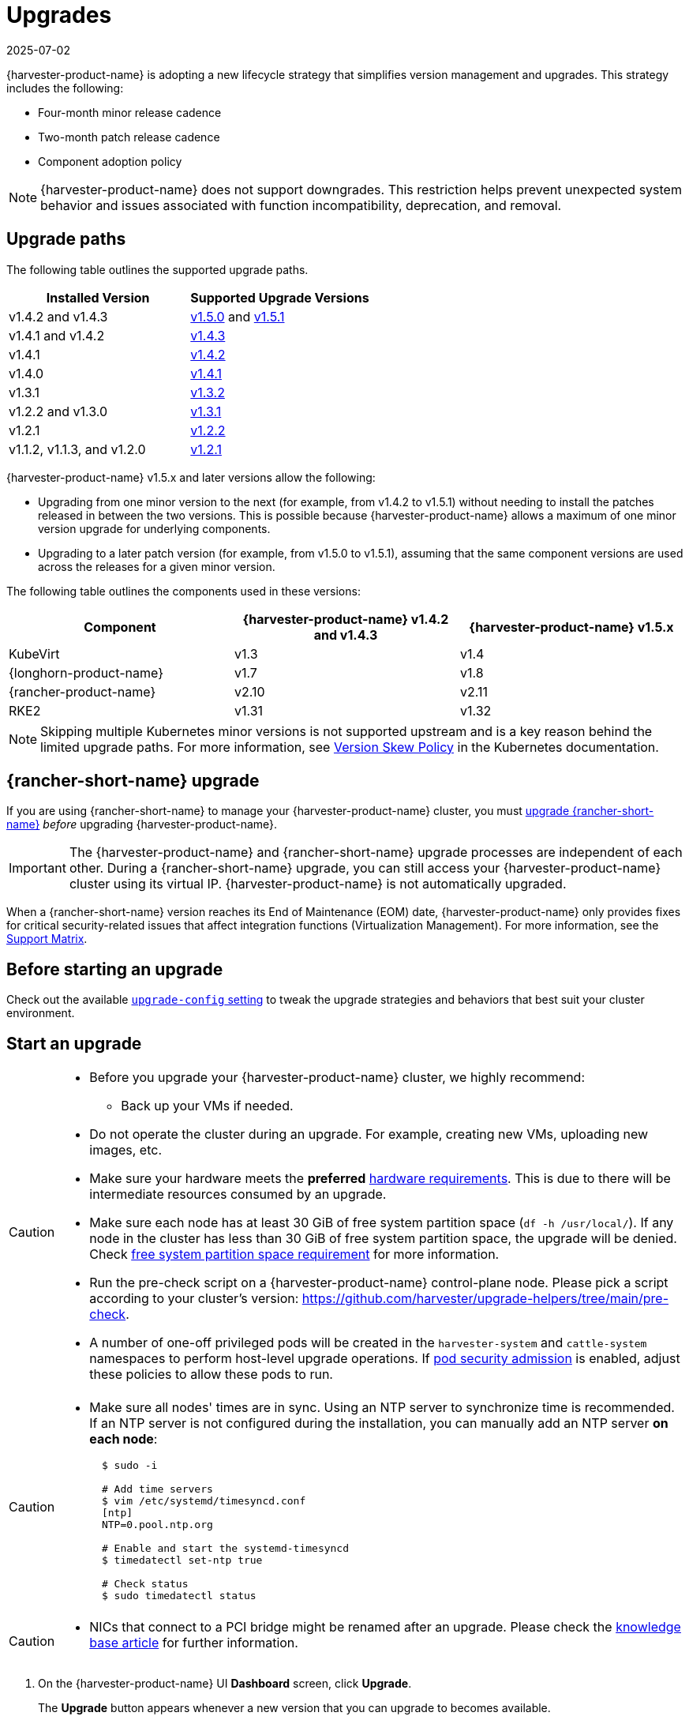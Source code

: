 = Upgrades
:revdate: 2025-07-02
:page-revdate: {revdate}

{harvester-product-name} is adopting a new lifecycle strategy that simplifies version management and upgrades. This strategy includes the following:

* Four-month minor release cadence
* Two-month patch release cadence
* Component adoption policy

[NOTE]
====
{harvester-product-name} does not support downgrades. This restriction helps prevent unexpected system behavior and issues associated with function incompatibility, deprecation, and removal.
====

== Upgrade paths

The following table outlines the supported upgrade paths.

|===
| Installed Version | Supported Upgrade Versions

| v1.4.2 and v1.4.3
| xref:./v1-4-2-to-v1-5-0.adoc[v1.5.0] and xref:./v1-4-2-to-v1-5-1.adoc[v1.5.1]

| v1.4.1 and v1.4.2
| xref:./v1-4-1-to-v1-4-3.adoc[v1.4.3]

| v1.4.1
| xref:./v1-4-1-to-v1-4-2.adoc[v1.4.2]

| v1.4.0
| xref:./v1-4-0-to-v1-4-1.adoc[v1.4.1]

| v1.3.1
| xref:./v1-3-1-to-v1-3-2.adoc[v1.3.2]

| v1.2.2 and v1.3.0
| xref:./v1-2-2-to-v1-3-1.adoc[v1.3.1]

| v1.2.1
| xref:./v1-2-1-to-v1-2-2.adoc[v1.2.2]

| v1.1.2, v1.1.3, and v1.2.0
| xref:./v1-2-0-to-v1-2-1.adoc[v1.2.1]
|===

{harvester-product-name} v1.5.x and later versions allow the following:

* Upgrading from one minor version to the next (for example, from v1.4.2 to v1.5.1) without needing to install the patches released in between the two versions. This is possible because {harvester-product-name} allows a maximum of one minor version upgrade for underlying components.
* Upgrading to a later patch version (for example, from v1.5.0 to v1.5.1), assuming that the same component versions are used across the releases for a given minor version.

The following table outlines the components used in these versions:

|===
| Component | {harvester-product-name} v1.4.2 and v1.4.3 | {harvester-product-name} v1.5.x

| KubeVirt
| v1.3
| v1.4

| {longhorn-product-name}
| v1.7
| v1.8

| {rancher-product-name}
| v2.10
| v2.11

| RKE2
| v1.31
| v1.32
|===

[NOTE]
====
Skipping multiple Kubernetes minor versions is not supported upstream and is a key reason behind the limited upgrade paths. For more information, see https://kubernetes.io/releases/version-skew-policy[Version Skew Policy] in the Kubernetes documentation.
====

== {rancher-short-name} upgrade

If you are using {rancher-short-name} to manage your {harvester-product-name} cluster, you must https://documentation.suse.com/cloudnative/rancher-manager/v2.11/en/installation-and-upgrade/upgrades.html[upgrade {rancher-short-name}] _before_ upgrading {harvester-product-name}.

[IMPORTANT]
====
The {harvester-product-name} and {rancher-short-name} upgrade processes are independent of each other. During a {rancher-short-name} upgrade, you can still access your {harvester-product-name} cluster using its virtual IP. {harvester-product-name} is not automatically upgraded.
====

When a {rancher-short-name} version reaches its End of Maintenance (EOM) date, {harvester-product-name} only provides fixes for critical security-related issues that affect integration functions (Virtualization Management). For more information, see the https://www.suse.com/suse-harvester/support-matrix/all-supported-versions/[Support Matrix].

== Before starting an upgrade

Check out the available xref:../installation-setup/config/settings.adoc#_upgrade_config[`upgrade-config` setting] to tweak the upgrade strategies and behaviors that best suit your cluster environment.

== Start an upgrade

[CAUTION]
====
* Before you upgrade your {harvester-product-name} cluster, we highly recommend:
 ** Back up your VMs if needed.
* Do not operate the cluster during an upgrade. For example, creating new VMs, uploading new images, etc.
* Make sure your hardware meets the *preferred* xref:../installation-setup/requirements.adoc#_hardware_requirements[hardware requirements]. This is due to there will be intermediate resources consumed by an upgrade.
* Make sure each node has at least 30 GiB of free system partition space (`df -h /usr/local/`). If any node in the cluster has less than 30 GiB of free system partition space, the upgrade will be denied. Check <<Free system partition space requirement,free system partition space requirement>> for more information.
* Run the pre-check script on a {harvester-product-name} control-plane node. Please pick a script according to your cluster's version: https://github.com/harvester/upgrade-helpers/tree/main/pre-check.
* A number of one-off privileged pods will be created in the `harvester-system` and `cattle-system` namespaces to perform host-level upgrade operations. If https://kubernetes.io/docs/concepts/security/pod-security-admission/[pod security admission] is enabled, adjust these policies to allow these pods to run.
====

[CAUTION]
====
* Make sure all nodes' times are in sync. Using an NTP server to synchronize time is recommended. If an NTP server is not configured during the installation, you can manually add an NTP server *on each node*:
+
[,sh]
----
  $ sudo -i

  # Add time servers
  $ vim /etc/systemd/timesyncd.conf
  [ntp]
  NTP=0.pool.ntp.org

  # Enable and start the systemd-timesyncd
  $ timedatectl set-ntp true

  # Check status
  $ sudo timedatectl status
----
====

[CAUTION]
====
* NICs that connect to a PCI bridge might be renamed after an upgrade. Please check the https://harvesterhci.io/kb/nic-naming-scheme[knowledge base article] for further information.
====

. On the {harvester-product-name} UI *Dashboard* screen, click *Upgrade*.
+
The *Upgrade* button appears whenever a new version that you can upgrade to becomes available.
+
If your environment does not have direct internet access, follow the instructions in <<Prepare an air-gapped upgrade>>, which provides an efficient approach to downloading the ISO.
+
image::upgrade/upgrade_button.png[]

. Select the version that you want to upgrade to.
+
If you require customizations, see <<Customize the version>>.
+
image::upgrade/upgrade_select_version.png[]

. Click the progress indicator (circular icon) to view the status of each related process.
+
image::upgrade/upgrade_progress.png[]

=== Customize the version

. Download the version file (`pass:[https://releases.rancher.com/harvester/{version}/version.yaml]`).
+
Example:
+
The https://releases.rancher.com/harvester/v1.5.0/version.yaml[v1.5.0 version file] is downloaded as `v1.5.0.yaml`.
+
[,yaml]
----
apiVersion: harvesterhci.io/v1beta1
kind: Version
metadata:
  name: v1.5.0-customized # Changed, to avoid duplicated with the official version name
  namespace: harvester-system
spec:
  isoChecksum: 'df28e9bf8dc561c5c26dee535046117906581296d633eb2988e4f68390a281b6856a5a0bd2e4b5b988c695a53d0fc86e4e3965f19957682b74317109b1d2fe32'  # Don't change
  isoURL: https://releases.rancher.com/harvester/v1.5.0/harvester-v1.5.0-amd64.iso # Official ISO path by default
  releaseDate: '20250425'
----

. Add the necessary annotations.
+
* <<minCertsExpirationInDay Annotation>>
* <<skipGarbageCollectionThresholdCheck Annotation>>

. Create the version using the command `kubectl create -f v1.5.0.yaml`.

==== minCertsExpirationInDay Annotation

{harvester-product-name} checks the validity period of certificates on each node. This check eliminates the possibility of certificates expiring while the upgrade is in progress. If a certificate will expire within 7 days, an error is returned.

Example: `harvesterhci.io/minCertsExpirationInDay: "14"`

When this annotation is added, {harvester-product-name} returns an error when it detects a certificate that will expire within 14 days. For more information, see xref:../installation-setup/config/settings.adoc#_auto_rotate_rke2_certs[`auto-rotate-rke2-certs`].

==== skipGarbageCollectionThresholdCheck Annotation

{harvester-product-name} checks the disk space on each node to ensure that the kubelet's image garbage collection threshold is not exceeded when the required images are loaded during upgrades.

Example: `harvesterhci.io/skipGarbageCollectionThresholdCheck: true`

When this annotation is added, {harvester-product-name} skips the check. For more information, see <<Free system partition space requirement>>.

[CAUTION]
====
Do not use this annotation in production environments. When the check is skipped, required images might be deleted, causing the upgrade to fail.
====

== Prepare an air-gapped upgrade

[CAUTION]
====
Make sure to check <<Upgrade paths>> section first about upgradable versions.
====

=== Prepare the ISO file

. Download an ISO file from the https://github.com/harvester/harvester/releases[Releases] page.

. Save the ISO to a local HTTP server.
+
Assume the file is hosted at `http://10.10.0.1/harvester.iso`.

=== Prepare the Version

. Download the version file (`pass:[https://releases.rancher.com/harvester/{version}/version.yaml]`).

. Replace the `isoURL` value in the file.
+
[,yaml]
----
  apiVersion: harvesterhci.io/v1beta1
  kind: Version
  metadata:
    name: v1.5.0
    namespace: harvester-system
  spec:
    isoChecksum: <SHA-512 checksum of the ISO>
    isoURL: http://10.10.0.1/harvester.iso  # change to local ISO URL
    releaseDate: '20250425'
----
+
Assume the file is hosted at `http://10.10.0.1/version.yaml`. If you require customizations, see <<Customize the version>>.

. Access one of the control plane nodes via SSH and log in using the root account.

. Create a version object.
+
[,console]
----
rancher@node1:~> sudo -i
rancher@node1:~> kubectl create -f http://10.10.0.1/version.yaml
----

=== Start the upgrade

The *Upgrade* button appears on the *Dashboard* screen whenever a new version that you can upgrade to becomes available. Refresh the screen if the button does not appear.

== Manually start an upgrade before the official upgrade becomes available

The *Upgrade* button does not appear on the UI immediately after a new version is released. If you want to upgrade your cluster before the option becomes available on the UI, follow the steps in <<Prepare an air-gapped upgrade>>.

[TIP]
====
In production environments, upgrading clusters via the UI is recommended.
====

== Free system partition space requirement

{harvester-product-name} loads images on each node during upgrades. When disk usage exceeds the kubelet's garbage collection threshold, the kubelet deletes unused images to free up space. This may cause issues in air-gapped environments because the images are not available on the node.

{harvester-product-name} includes checks that ensure nodes do not trigger garbage collection after loading new images.

image::upgrade/upgrade_free_space_check.png[]

If you want to try upgrading even if the free system partition space is insufficient on some nodes, you can update the `harvesterhci.io/skipGarbageCollectionThresholdCheck: true` annotation of the `Version` object.

[,yaml]
----
apiVersion: harvesterhci.io/v1beta1
kind: Version
metadata:
  annotations:
    harvesterhci.io/skipGarbageCollectionThresholdCheck: true
  name: 1.5.0
  namespace: harvester-system
spec:
  isoChecksum: <SHA-512 checksum of the ISO>
  isoURL: http://192.168.0.181:8000/harvester-master-amd64.iso
  minUpgradableVersion: 1.4.1
  releaseDate: "20250630"
----

[CAUTION]
====
Setting a smaller value than the pre-defined value may cause the upgrade to fail and is not recommended in a production environment.
====

The following sections describe solutions for issues related to this requirement.

=== Free system partition space manually

{harvester-product-name} attempts to remove unnecessary container images after an upgrade is completed. However, this automatic image cleanup may not be performed for various reasons. You can use https://github.com/harvester/upgrade-helpers/blob/main/bin/harv-purge-images.sh[a script] to manually remove images. For more information, see issue https://github.com/harvester/harvester/issues/6620[#6620].

=== Set up a private container registry and skip image preloading

The system partition might still lack free space even after you remove images. To address this, set up a private container registry for both current and new images, and configure the setting xref:../installation-setup/config/settings.adoc#_upgrade_config[`upgrade-config`] with following value:

[,json]
----
{"imagePreloadOption":{"strategy":{"type":"skip"}}, "restoreVM": false}
----

{harvester-product-name} skips the upgrade image preloading process. When the deployments on the nodes are upgraded, the container runtime loads the images stored in the private container registry.

[CAUTION]
====
Do not rely on the public container registry. Note any potential internet service interruptions and how close you are to reaching your https://www.docker.com/increase-rate-limits[Docker Hub rate limit]. Failure to download any of the required images may cause the upgrade to fail and may leave the cluster in a middle state.
====

== Virtual Machine Backup Compatibility

You may encounter certain limitations when creating and restoring backups that involve external storage.

== Longhorn Manager Crashes Due to Backing Image Eviction

[CAUTION]
====
When upgrading to {harvester-product-name} *v1.4.x*, Longhorn Manager may crash if the `EvictionRequested` flag is set to `true` on any node or disk. This issue is caused by a https://longhorn.io/kb/troubleshooting-longhorn-manager-crashes-due-to-backing-image-eviction/[race condition] between the deletion of a disk in the backing image spec and the updating of its status.

To prevent the issue from occurring, ensure that the `EvictionRequested` flag is set to `false` before you start the upgrade process.
====

== Re-enable RKE2 ingress-nginx admission webhooks (CVE-2025-1974)

If you https://harvesterhci.io/kb/2025/03/25/cve-2025-1974[disabled the RKE2 ingress-nginx admission webhooks] to mitigate https://nvd.nist.gov/vuln/detail/CVE-2025-1974[CVE-2025-1974], you must re-enable the webhook after upgrading to {harvester-product-name} v1.5.0 or later.

. Verify that {harvester-product-name} is using nginx-ingress v1.12.1 or later.
+
[,shell]
----
$ kubectl -n kube-system get po -l"app.kubernetes.io/name=rke2-ingress-nginx" -ojsonpath='{.items[].spec.containers[].image}'
rancher/nginx-ingress-controller:v1.12.1-hardened1
----

. Run `kubectl -n kube-system edit helmchartconfig rke2-ingress-nginx` to *remove* the following configurations from the `HelmChartConfig` resource.
+
* `.spec.valuesContent.controller.admissionWebhooks.enabled: false`
* `.spec.valuesContent.controller.extraArgs.enable-annotation-validation: true`

. Verify that the new `.spec.ValuesContent` configuration is similar to the following example.
+
[,yaml]
----
apiVersion: helm.cattle.io/v1
kind: HelmChartConfig
metadata:
  name: rke2-ingress-nginx
  namespace: kube-system
spec:
  valuesContent: |-
    controller:
      admissionWebhooks:
        port: 8444
      extraArgs:
        default-ssl-certificate: cattle-system/tls-rancher-internal
      config:
        proxy-body-size: "0"
        proxy-request-buffering: "off"
      publishService:
        pathOverride: kube-system/ingress-expose
----
+
[IMPORTANT]
====
If the `HelmChartConfig` resource contains other custom `ingress-nginx` configuration, you must retain them when editing the resource.
====

. Exit the `kubectl edit` command execution to save the configuration.
+
{harvester-product-name} automatically applies the change once the content is saved.

. Verify that the `rke2-ingress-nginx-admission` webhook configuration is re-enabled.
+
[,shell]
----
$ kubectl get validatingwebhookconfiguration rke2-ingress-nginx-admission
NAME                           WEBHOOKS   AGE
rke2-ingress-nginx-admission   1          6s
----

. Verify that the `ingress-nginx` pods are restarted successfully.
+
[,shell]
----
kubectl -n kube-system get po -lapp.kubernetes.io/instance=rke2-ingress-nginx
NAME                                  READY   STATUS    RESTARTS   AGE
rke2-ingress-nginx-controller-l2cxz   1/1     Running   0          94s
----
